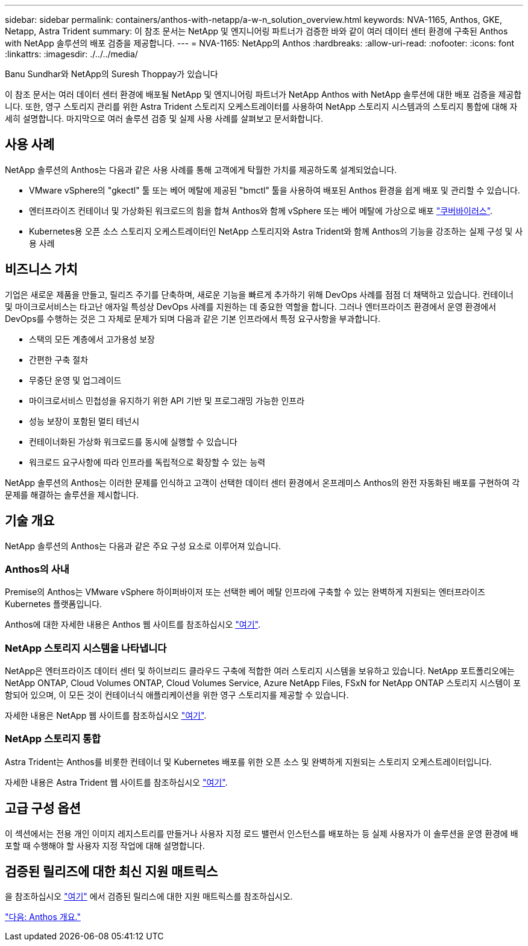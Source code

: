---
sidebar: sidebar 
permalink: containers/anthos-with-netapp/a-w-n_solution_overview.html 
keywords: NVA-1165, Anthos, GKE, Netapp, Astra Trident 
summary: 이 참조 문서는 NetApp 및 엔지니어링 파트너가 검증한 바와 같이 여러 데이터 센터 환경에 구축된 Anthos with NetApp 솔루션의 배포 검증을 제공합니다. 
---
= NVA-1165: NetApp의 Anthos
:hardbreaks:
:allow-uri-read: 
:nofooter: 
:icons: font
:linkattrs: 
:imagesdir: ./../../media/


Banu Sundhar와 NetApp의 Suresh Thoppay가 있습니다

이 참조 문서는 여러 데이터 센터 환경에 배포될 NetApp 및 엔지니어링 파트너가 NetApp Anthos with NetApp 솔루션에 대한 배포 검증을 제공합니다. 또한, 영구 스토리지 관리를 위한 Astra Trident 스토리지 오케스트레이터를 사용하여 NetApp 스토리지 시스템과의 스토리지 통합에 대해 자세히 설명합니다. 마지막으로 여러 솔루션 검증 및 실제 사용 사례를 살펴보고 문서화합니다.



== 사용 사례

NetApp 솔루션의 Anthos는 다음과 같은 사용 사례를 통해 고객에게 탁월한 가치를 제공하도록 설계되었습니다.

* VMware vSphere의 "gkectl" 툴 또는 베어 메탈에 제공된 "bmctl" 툴을 사용하여 배포된 Anthos 환경을 쉽게 배포 및 관리할 수 있습니다.
* 엔터프라이즈 컨테이너 및 가상화된 워크로드의 힘을 합쳐 Anthos와 함께 vSphere 또는 베어 메탈에 가상으로 배포 https://cloud.google.com/anthos/clusters/docs/bare-metal/1.9/how-to/vm-workloads["쿠버바이러스"^].
* Kubernetes용 오픈 소스 스토리지 오케스트레이터인 NetApp 스토리지와 Astra Trident와 함께 Anthos의 기능을 강조하는 실제 구성 및 사용 사례




== 비즈니스 가치

기업은 새로운 제품을 만들고, 릴리즈 주기를 단축하며, 새로운 기능을 빠르게 추가하기 위해 DevOps 사례를 점점 더 채택하고 있습니다. 컨테이너 및 마이크로서비스는 타고난 애자일 특성상 DevOps 사례를 지원하는 데 중요한 역할을 합니다. 그러나 엔터프라이즈 환경에서 운영 환경에서 DevOps를 수행하는 것은 그 자체로 문제가 되며 다음과 같은 기본 인프라에서 특정 요구사항을 부과합니다.

* 스택의 모든 계층에서 고가용성 보장
* 간편한 구축 절차
* 무중단 운영 및 업그레이드
* 마이크로서비스 민첩성을 유지하기 위한 API 기반 및 프로그래밍 가능한 인프라
* 성능 보장이 포함된 멀티 테넌시
* 컨테이너화된 가상화 워크로드를 동시에 실행할 수 있습니다
* 워크로드 요구사항에 따라 인프라를 독립적으로 확장할 수 있는 능력


NetApp 솔루션의 Anthos는 이러한 문제를 인식하고 고객이 선택한 데이터 센터 환경에서 온프레미스 Anthos의 완전 자동화된 배포를 구현하여 각 문제를 해결하는 솔루션을 제시합니다.



== 기술 개요

NetApp 솔루션의 Anthos는 다음과 같은 주요 구성 요소로 이루어져 있습니다.



=== Anthos의 사내

Premise의 Anthos는 VMware vSphere 하이퍼바이저 또는 선택한 베어 메탈 인프라에 구축할 수 있는 완벽하게 지원되는 엔터프라이즈 Kubernetes 플랫폼입니다.

Anthos에 대한 자세한 내용은 Anthos 웹 사이트를 참조하십시오 https://cloud.google.com/anthos["여기"^].



=== NetApp 스토리지 시스템을 나타냅니다

NetApp은 엔터프라이즈 데이터 센터 및 하이브리드 클라우드 구축에 적합한 여러 스토리지 시스템을 보유하고 있습니다. NetApp 포트폴리오에는 NetApp ONTAP, Cloud Volumes ONTAP, Cloud Volumes Service, Azure NetApp Files, FSxN for NetApp ONTAP 스토리지 시스템이 포함되어 있으며, 이 모든 것이 컨테이너식 애플리케이션을 위한 영구 스토리지를 제공할 수 있습니다.

자세한 내용은 NetApp 웹 사이트를 참조하십시오 https://www.netapp.com["여기"].



=== NetApp 스토리지 통합

Astra Trident는 Anthos를 비롯한 컨테이너 및 Kubernetes 배포를 위한 오픈 소스 및 완벽하게 지원되는 스토리지 오케스트레이터입니다.

자세한 내용은 Astra Trident 웹 사이트를 참조하십시오 https://docs.netapp.com/us-en/trident/index.html["여기"].



== 고급 구성 옵션

이 섹션에서는 전용 개인 이미지 레지스트리를 만들거나 사용자 지정 로드 밸런서 인스턴스를 배포하는 등 실제 사용자가 이 솔루션을 운영 환경에 배포할 때 수행해야 할 사용자 지정 작업에 대해 설명합니다.



== 검증된 릴리즈에 대한 최신 지원 매트릭스

을 참조하십시오 https://cloud.google.com/anthos/docs/resources/partner-storage#netapp["여기"] 에서 검증된 릴리스에 대한 지원 매트릭스를 참조하십시오.

link:a-w-n_overview_anthos.html["다음: Anthos 개요."]
